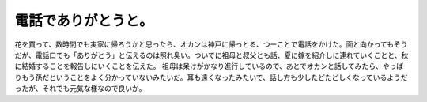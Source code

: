 ﻿電話でありがとうと。
####################


花を買って、数時間でも実家に帰ろうかと思ったら、オカンは神戸に帰っとる、つーことで電話をかけた。面と向かってもそうだが、電話口でも「ありがとう」と伝えるのは照れ臭い。ついでに祖母と叔父とも話、夏に嫁を紹介しに連れていくことと、秋に結婚することを報告しにいくことを伝えた。
祖母は呆けがかなり進行しているので、あとでオカンと話してみたら、やっぱりもう孫だということをよく分かっていないみたいだ。耳も遠くなったみたいで、話し方も少したどたどしくなっているようだったが、それでも元気な様なので良いか。



.. author:: mkouhei
.. categories:: 生活, 
.. tags::


